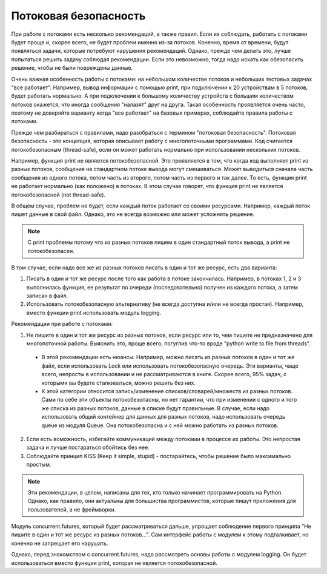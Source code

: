 .. meta::
   :http-equiv=Content-Type: text/html; charset=utf-8

Потоковая безопасность
----------------------

При работе с потоками есть несколько рекомендаций, а также правил.
Если их соблюдать, работать с потоками будет проще и, скорее всего,
не будет проблем именно из-за потоков.
Конечно, время от времени, будут появляться задачи, которые потребуют нарушения рекомендаций.
Однако, прежде чем делать это, лучше попытаться решить задачу соблюдая
рекомендации. Если это невозможно, тогда надо искать как обезопасить 
решение, чтобы не были повреждены данные.

Очень важная особенность работы с потоками: на небольшом количестве потоков
и небольших тестовых задачах "все работает".
Например, вывод информации с помощью print, при подключении к 20 устройствам
в 5 потоков, будет работать нормально.
А при подключении к большому количеству устройств с большим количеством потоков
окажется, что иногда сообщения "налазят" друг на друга.
Такая особенность проявляется очень часто, поэтому не доверяйте варианту
когда "все работает" на базовых примерах, соблюдайте правила работы с потоками.

Прежде чем разбираться с правилами, надо разобраться с термином "потоковая безопасность".
Потоковая безопасность - это концепция, которая описывает работу с многопоточными программами.
Код считается потокобезопасным (thread-safe), если он может работать 
нормально при использовании нескольких потоков.


Например, функция print не является потокобезопасной. Это проявляется в том, что
когда код выполняет print из разных потоков, сообщения на стандартном потоке вывода
могут смешиваться. Может выводиться сначала часть сообщения из одного потока,
потом часть из второго, потом часть из первого и так далее.
То есть, функция print не работает нормально (как положено) в потоках.
В этом случае говорят, что функция print не является потокобезопасной (not thread-safe).

В общем случае, проблем не будет, если каждый поток работает со своими ресурсами.
Например, каждый поток пишет данные в свой файл. Однако, это не всегда возможно 
или может усложнять решение.

.. note::

    С print проблемы потому что из разных потоков пишем в один 
    стандартный поток вывода, а print не потокобезопасен.

В том случае, если надо все же из разных потоков писать в один и тот же ресурс,
есть два варианта:

1. Писать в один и тот же ресурс после того как работа в потоке закончилась. 
   Например, в потоках 1, 2 и 3 выполнилась функция, ее результат по очереди 
   (последовательно) получен из каждого потока, а затем записан в файл. 
2. Использовать потокобезопасную альтернативу (не всегда доступна и/или не всегда простая). 
   Например, вместо функции print использовать модуль logging.

Рекомендации при работе с потоками:

1. Не пишите в один и тот же ресурс из разных потоков, если ресурс
   или то, чем пишете не предназначено для многопоточной работы.
   Выяснить это, проще всего, погуглив что-то вроде "python write to file from threads".

  * В этой рекомендации есть нюансы. Например, можно писать из разных потоков
    в один и тот же файл, если использовать Lock или использовать потокобезопасную очередь.
    Эти варианты, чаще всего, непросты в использовании и не рассматриваются в книге.
    Скорее всего, 95% задач, с которыми вы будете сталкиваться, можно решить без них.
  * К этой категории относится запись/изменение списков/словарей/множеств из разных потоков.
    Сами по себе эти объекты потокобезопасны, но нет гарантии, что при изменении с одного
    и того же списка из разных потоков, данные в списке будут правильные.
    В случае, если надо использовать общий контейнер для данных для разных потоков,
    надо использовать очередь queue из модуля Queue. Она потокобезопасна и с ней
    можно работать из разных потоков.

2. Если есть воможность, избегайте коммуникаций между потоками в процессе их работы.
   Это непростая задача и лучше постараться обойтись без нее.
3. Соблюдайте принцип KISS (Keep it simple, stupid) - постарайтесь, чтобы решение
   было максимально простым.

.. note::

    Эти рекомендации, в целом, написаны для тех, кто только начинает
    программировать на Python. Однако, как правило, они актуальны для большиства
    программистов, которые пишут приложения для пользователей, а не фреймворки.
    

Модуль concurrent.futures, который будет рассматриваться дальше, упрощает 
соблюдение первого принципа "Не пишите в один и тот же ресурс из разных потоков...".
Сам интерфейс работы с модулем к этому подталкивает, но конечно не запрещает его нарушать.

Однако, перед знакомством с concurrent.futures, надо рассмотреть основы работы
с модулем logging. Он будет использоваться вместо функции print, 
которая не является потокобезопасной. 
